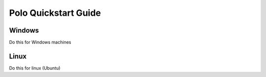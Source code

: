 Polo Quickstart Guide
=========================

Windows
--------

Do this for Windows machines


Linux
----------

Do this for linux (Ubuntu)

